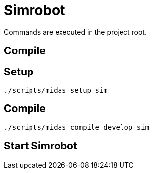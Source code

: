 = Simrobot

Commands are executed in the project root.

== Compile

== Setup

[source,shell script]
----
./scripts/midas setup sim
----

== Compile

[source,shell script]
----
./scripts/midas compile develop sim
----

== Start Simrobot





